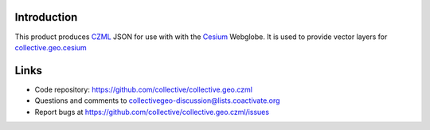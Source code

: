 Introduction
============

This product produces CZML_ JSON for use with with the Cesium_ Webglobe.
It is used to provide vector layers for collective.geo.cesium_

Links
=====

- Code repository: https://github.com/collective/collective.geo.czml
- Questions and comments to collectivegeo-discussion@lists.coactivate.org
- Report bugs at https://github.com/collective/collective.geo.czml/issues


.. _Cesium: http://cesium.agi.com/
.. _CZML: https://github.com/AnalyticalGraphicsInc/cesium/wiki/CZML-Guide
.. _collective.geo.cesium: https://github.com/collective/collective.geo.cesium
